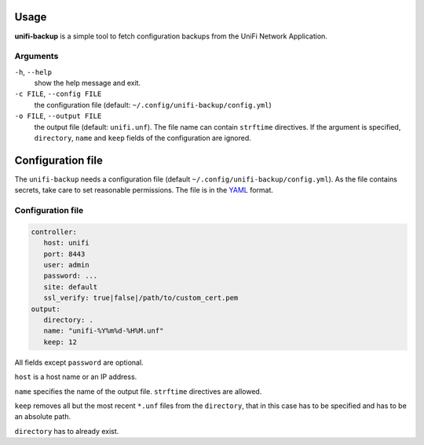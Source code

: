 Usage
=====

**unifi-backup** is a simple tool to fetch configuration backups from
the UniFi Network Application.

Arguments
----------------

``-h``, ``--help``
   show the help message and exit.

``-c FILE``, ``--config FILE``
   the configuration file (default: ``~/.config/unifi-backup/config.yml``)

``-o FILE``, ``--output FILE``
   the output file (default: ``unifi.unf``). The file name can contain ``strftime``
   directives. If the argument is specified, ``directory``, ``name`` and ``keep``
   fields of the configuration are ignored.

Configuration file
==================

The ``unifi-backup`` needs a configuration file
(default ``~/.config/unifi-backup/config.yml``). As the file contains secrets,
take care to set reasonable permissions. The file is in
the `YAML <https://yaml.org/>`_ format.

Configuration file
------------------

.. code-block:: yaml

      controller:
         host: unifi
         port: 8443
         user: admin
         password: ...
         site: default
         ssl_verify: true|false|/path/to/custom_cert.pem
      output:
         directory: .
         name: "unifi-%Y%m%d-%H%M.unf"
         keep: 12

All fields except ``password`` are optional.

``host`` is a host name or an IP address.

``name`` specifies the name of the output file. ``strftime`` directives
are allowed.

``keep`` removes all but the most recent ``*.unf`` files from the ``directory``,
that in this case has to be specified and has to be an absolute path.

``directory`` has to already exist.
